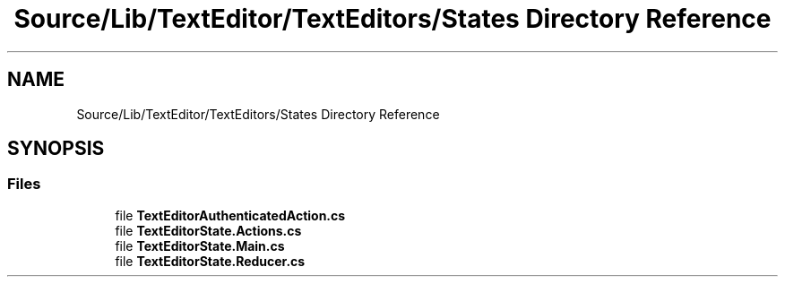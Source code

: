 .TH "Source/Lib/TextEditor/TextEditors/States Directory Reference" 3 "Version 1.0.0" "Luthetus.Ide" \" -*- nroff -*-
.ad l
.nh
.SH NAME
Source/Lib/TextEditor/TextEditors/States Directory Reference
.SH SYNOPSIS
.br
.PP
.SS "Files"

.in +1c
.ti -1c
.RI "file \fBTextEditorAuthenticatedAction\&.cs\fP"
.br
.ti -1c
.RI "file \fBTextEditorState\&.Actions\&.cs\fP"
.br
.ti -1c
.RI "file \fBTextEditorState\&.Main\&.cs\fP"
.br
.ti -1c
.RI "file \fBTextEditorState\&.Reducer\&.cs\fP"
.br
.in -1c
